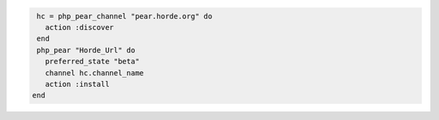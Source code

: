 .. This is an included how-to. 

.. To install the beta version of ``Horde_Url`` from the |horde| channel (pear.horde.org):

.. code-block:: ruby

   hc = php_pear_channel "pear.horde.org" do
     action :discover
   end
   php_pear "Horde_Url" do
     preferred_state "beta"
     channel hc.channel_name
     action :install
  end
